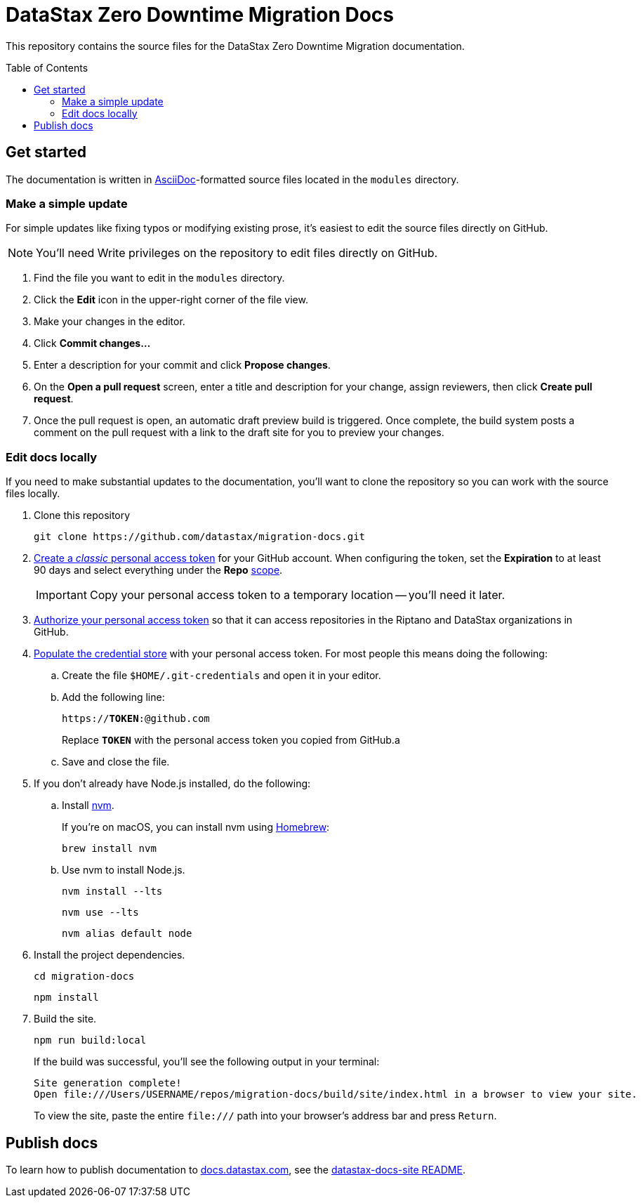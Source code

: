 = {company} {product} Docs
// Variables:
:company: DataStax
:product: Zero Downtime Migration
:repo-name: migration-docs
:github-org: datastax
// Settings:
:toc: macro
:!example-caption:
:experimental:
:hide-uri-scheme:
ifdef::env-github[]
:icons: font
:toclevels: 1
:toc-title: Contents
:tip-caption: :bulb:
:note-caption: :information_source:
:important-caption: :heavy_exclamation_mark:
:caution-caption: :fire:
:warning-caption: :warning:
:badges:
endif::[]
// Project URLs:
:url-github-org: https://github.com/{github-org}
:url-project-repo: {url-github-org}/{repo-name}
:url-ui-repo: https://github.com/riptano/docs-ui
:url-playbook-repo: https://github.com/riptano/datastax-docs-site
:url-contribute:
:url-datastax: https://datastax.com
:url-datastax-docs: https://docs.datastax.com
:url-docs-preview: http://docs-preview.datastax.com
// External URLs:
:asciidoc-language: https://docs.asciidoctor.org/asciidoc/latest/

This repository contains the source files for the {company} {product} documentation.

toc::[]

== Get started

The documentation is written in {asciidoc-language}[AsciiDoc]-formatted source files located in the `modules` directory.

=== Make a simple update

For simple updates like fixing typos or modifying existing prose, it's easiest to edit the source files directly on GitHub.

NOTE: You'll need Write privileges on the repository to edit files directly on GitHub.

. Find the file you want to edit in the `modules` directory.

. Click the *Edit* icon in the upper-right corner of the file view.

. Make your changes in the editor.

. Click *Commit changes...*

. Enter a description for your commit and click *Propose changes*.

. On the *Open a pull request* screen, enter a title and description for your change, assign reviewers, then click *Create pull request*.

. Once the pull request is open, an automatic draft preview build is triggered.
Once complete, the build system posts a comment on the pull request with a link to the draft site for you to preview your changes.

=== Edit docs locally

If you need to make substantial updates to the documentation, you'll want to clone the repository so you can work with the source files locally.

. Clone this repository
+
[source,bash,subs="attributes"]
----
git clone {url-project-repo}.git
----

. https://docs.github.com/en/authentication/keeping-your-account-and-data-secure/managing-your-personal-access-tokens#creating-a-personal-access-token-classic[Create a _classic_ personal access token] for your GitHub account.
When configuring the token, set the *Expiration* to at least 90 days and select everything under the *Repo* https://docs.github.com/en/apps/oauth-apps/building-oauth-apps/scopes-for-oauth-apps#available-scopes[scope].
+
[IMPORTANT]
====
Copy your personal access token to a temporary location -- you'll need it later.
====

. https://docs.github.com/en/enterprise-cloud@latest/authentication/authenticating-with-saml-single-sign-on/authorizing-a-personal-access-token-for-use-with-saml-single-sign-on[Authorize your personal access token] so that it can access repositories in the Riptano and DataStax organizations in GitHub.

. https://docs.antora.org/antora/latest/playbook/private-repository-auth/#populate-credentials-directly[Populate the credential store] with your personal access token.
For most people this means doing the following:
+
..  Create the file `$HOME/.git-credentials` and open it in your editor.
.. Add the following line:
+
[source,subs="verbatim,quotes"]
----
https://**TOKEN**:@github.com
----
+
Replace *`TOKEN`* with the personal access token you copied from GitHub.a
.. Save and close the file.

. If you don't already have Node.js installed, do the following:

.. Install https://github.com/nvm-sh/nvm[nvm].
+
If you're on macOS, you can install nvm using https://brew.sh/[Homebrew]:
+
[source,bash]
----
brew install nvm
----

.. Use nvm to install Node.js.
+
[source,bash]
----
nvm install --lts
----
+
[source,bash]
----
nvm use --lts
----
+
[source,bash]
----
nvm alias default node
----

. Install the project dependencies.
+
[source,bash,subs="attributes"]
----
cd {repo-name}
----
+
[source,bash]
----
npm install
----

. Build the site.
+
[source,bash]
----
npm run build:local
----
+
If the build was successful, you'll see the following output in your terminal:
+
[source,console,subs="attributes"]
----
Site generation complete!
Open file:///Users/USERNAME/repos/{repo-name}/build/site/index.html in a browser to view your site.
----
+
To view the site, paste the entire `\file:///` path into your browser's address bar and press kbd:[Return].

[#publish-docs]
== Publish docs

To learn how to publish documentation to {url-datastax-docs}, see the {url-playbook-repo}#deploy-production[datastax-docs-site README].

